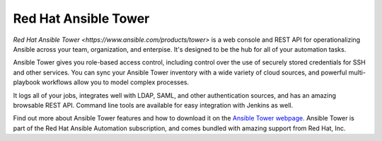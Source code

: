 .. _ansible_tower:

Red Hat Ansible Tower
=====================

`Red Hat Ansible Tower <https://www.ansible.com/products/tower>` is a web console and REST API for operationalizing Ansible across your team, organization, and enterpise. It's designed to be the hub for all of your automation tasks.

Ansible Tower gives you role-based access control, including control over the use of securely stored credentials for SSH and other services. You can sync your Ansible Tower inventory with a wide variety of cloud sources, and powerful multi-playbook workflows allow you to model
complex processes.

It logs all of your jobs, integrates well with LDAP, SAML, and other authentication sources, and has an amazing browsable REST API. Command line tools are available for easy integration with Jenkins as well.

Find out more about Ansible Tower features and how to download it on the `Ansible Tower webpage <https://www.ansible.com/products/tower>`_. Ansible Tower is part of the Red Hat Ansible Automation subscription, and comes bundled with amazing support from Red Hat, Inc.
